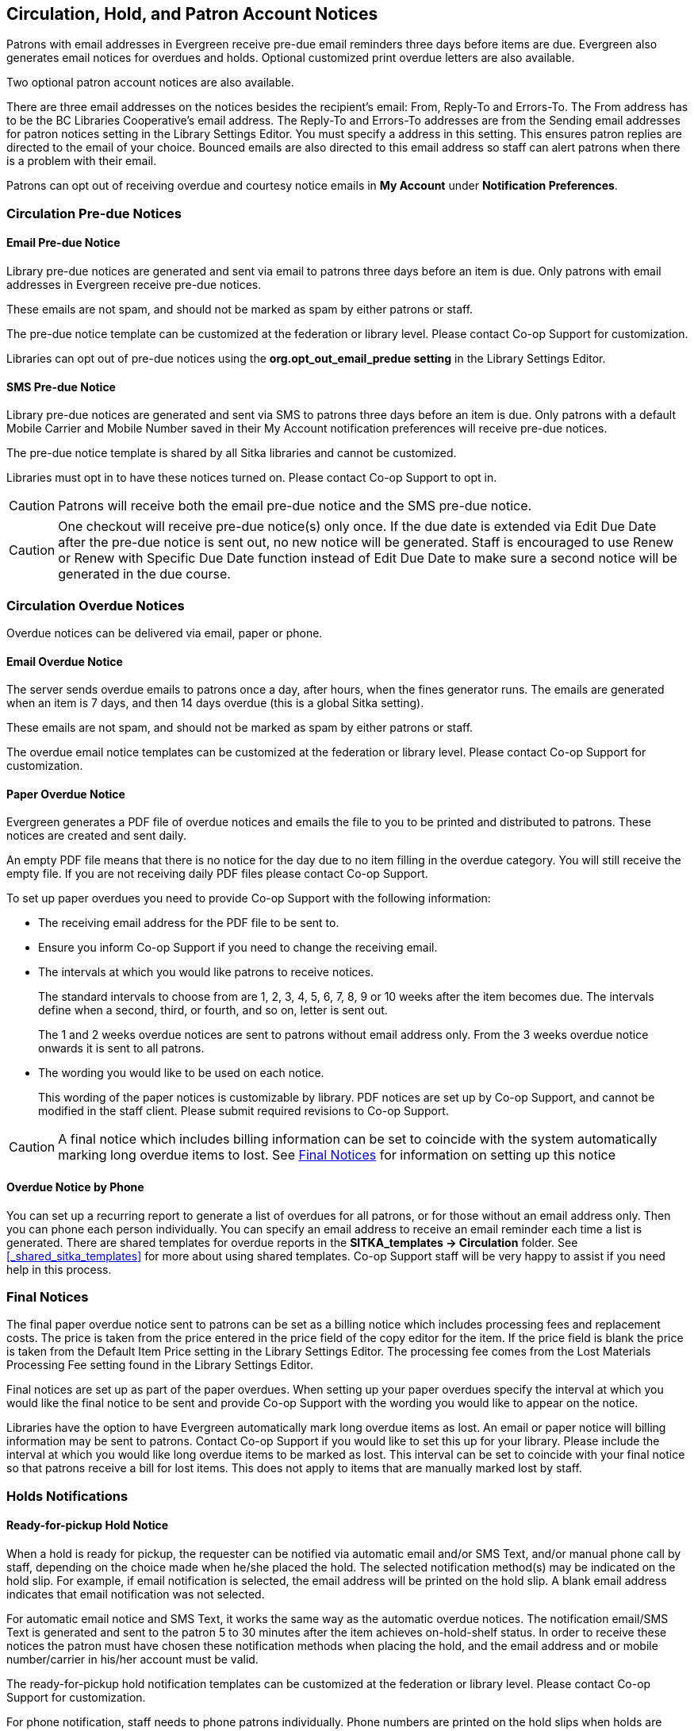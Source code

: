 [[admin-notice]]
Circulation, Hold, and Patron Account Notices
---------------------------------------------


Patrons with email addresses in Evergreen receive pre-due email reminders three days before items are due. Evergreen also generates email notices for overdues and holds. Optional customized print overdue letters are also available.

Two optional patron account notices are also available.

There are three email addresses on the notices besides the recipient's email: From, Reply-To and Errors-To. The From address has to be the BC Libraries Cooperative's email address. The Reply-To and Errors-To addresses are from the Sending email addresses for patron notices setting in the Library Settings Editor. You must specify a address in this setting. This ensures patron replies are directed to the email of your choice. Bounced emails are also directed to this email address so staff can alert patrons when there is a problem with their email.

Patrons can opt out of receiving overdue and courtesy notice emails in *My Account* under *Notification Preferences*.


Circulation Pre-due Notices
~~~~~~~~~~~~~~~~~~~~~~~~~~~

Email Pre-due Notice
^^^^^^^^^^^^^^^^^^^^

Library pre-due notices are generated and sent via email to patrons three days before an item is due. Only patrons with email addresses in Evergreen receive pre-due notices.

These emails are not spam, and should not be marked as spam by either patrons or staff.

The pre-due notice template can be customized at the federation or library level. Please contact Co-op Support for customization.

Libraries can opt out of pre-due notices using the *org.opt_out_email_predue setting* in the Library Settings Editor.

SMS Pre-due Notice
^^^^^^^^^^^^^^^^^^

Library pre-due notices are generated and sent via SMS to patrons three days before an item is due. Only patrons with a default Mobile Carrier and Mobile Number saved in their My Account notification preferences will receive pre-due notices.

The pre-due notice template is shared by all Sitka libraries and cannot be customized.

Libraries must opt in to have these notices turned on. Please contact Co-op Support to opt in.

CAUTION: Patrons will receive both the email pre-due notice and the SMS pre-due notice.

CAUTION: One checkout will receive pre-due notice(s) only once. If the due date is extended via Edit Due Date after the pre-due notice is sent out, no new notice will be generated. Staff is encouraged to use Renew or Renew with Specific Due Date function instead of Edit Due Date to make sure a second notice will be generated in the due course.


Circulation Overdue Notices
~~~~~~~~~~~~~~~~~~~~~~~~~~~

Overdue notices can be delivered via email, paper or phone.


Email Overdue Notice
^^^^^^^^^^^^^^^^^^^^

The server sends overdue emails to patrons once a day, after hours, when the fines generator runs. The emails are generated when an item is 7 days, and then 14 days overdue (this is a global Sitka setting).

These emails are not spam, and should not be marked as spam by either patrons or staff.

The overdue email notice templates can be customized at the federation or library level. Please contact Co-op Support for customization.

Paper Overdue Notice
^^^^^^^^^^^^^^^^^^^^

Evergreen generates a PDF file of overdue notices and emails the file to you to be printed and distributed to patrons. These notices are created and sent daily.

An empty PDF file means that there is no notice for the day due to no item filling in the overdue category. You will still receive the empty file. If you are not receiving daily PDF files please contact Co-op Support.

To set up paper overdues you need to provide Co-op Support with the following information:

* The receiving email address for the PDF file to be sent to.

* Ensure you inform Co-op Support if you need to change the receiving email.

* The intervals at which you would like patrons to receive notices.
+
The standard intervals to choose from are 1, 2, 3, 4, 5, 6, 7, 8, 9 or 10 weeks after the item becomes due. The intervals define when a second, third, or fourth, and so on, letter is sent out.
+
The 1 and 2 weeks overdue notices are sent to patrons without email address only. From the 3 weeks overdue notice onwards it is sent to all patrons.

* The wording you would like to be used on each notice.
+
This wording of the paper notices is customizable by library. PDF notices are set up by Co-op Support, and cannot be modified in the staff client. Please submit required revisions to Co-op Support.

CAUTION: A final notice which includes billing information can be set to coincide with the system
automatically marking long overdue items to lost. See xref:_final_notices[] for information on setting
up this notice


Overdue Notice by Phone
^^^^^^^^^^^^^^^^^^^^^^^^

You can set up a recurring report to generate a list of overdues for all patrons, or
for those without an email address only. Then you can phone each person individually.
You can specify an email address to receive an email reminder each time a list is generated.
There are shared templates for overdue reports in the *SITKA_templates -> Circulation* folder.
See xref:_shared_sitka_templates[] for more about using shared templates. Co-op
Support staff will be very happy to assist if you need help in this process.

Final Notices
~~~~~~~~~~~~~

The final paper overdue notice sent to patrons can be set as a billing notice which includes processing fees and replacement costs. The price is taken from the price entered in the price field of the copy editor for the item. If the price field is blank the price is taken from the Default Item Price setting in the Library Settings Editor. The processing fee comes from the Lost Materials Processing Fee setting found in the Library Settings Editor.

Final notices are set up as part of the paper overdues. When setting up your paper overdues specify the interval at which you would like the final notice to be sent and provide Co-op Support with the wording you would like to appear on the notice.

Libraries have the option to have Evergreen automatically mark long overdue items as lost. An email or paper notice will billing information may be sent to patrons. Contact Co-op Support if you would like to set this up for your library. Please include the interval at which you would like long overdue items to be marked as lost. This interval can be set to coincide with your final notice so that patrons receive a bill for lost items. This does not apply to items that are manually marked lost by staff.


Holds Notifications
~~~~~~~~~~~~~~~~~~~

Ready-for-pickup Hold Notice
^^^^^^^^^^^^^^^^^^^^^^^^^^^^

When a hold is ready for pickup, the requester can be notified via automatic email and/or SMS Text, and/or manual phone call by staff, depending on the choice made when he/she placed the hold. The selected notification method(s) may be indicated on the hold slip. For example, if email notification is selected, the email address will be printed on the hold slip. A blank email address indicates that email notification was not selected.

For automatic email notice and SMS Text, it works the same way as the automatic overdue notices. The notification email/SMS Text is generated and sent to the patron 5 to 30 minutes after the item achieves on-hold-shelf status. In order to receive these notices the patron must have chosen these notification methods when placing the hold, and the email address and or mobile number/carrier in his/her account must be valid.

The ready-for-pickup hold notification templates can be customized at the federation or library level. Please contact Co-op Support for customization.

For phone notification, staff needs to phone patrons individually. Phone numbers are printed on the hold slips when holds are captured, if phone notification is chosen.

Holds Cancelled by Staff Notice
^^^^^^^^^^^^^^^^^^^^^^^^^^^^^^^^

This notification is optional for individual libraries. The notification templates can be customized on library level. Please contact Co-op Support if your library wishes to use this service.

An email is sent to the requester when a hold is cancelled by staff on the staff client. The staff note on cancellation will be included in the email explaining the cancellation reason.

Shelf Expired Holds Cancellation Notice
^^^^^^^^^^^^^^^^^^^^^^^^^^^^^^^^^^^^^^^

This notification is optional for individual libraries. The notification templates can be customized on library level. Please contact Co-op Support if your library wishes to use this service.

The emails are sent to the requesters when staff view and clear hold-shelf expired holds (click *Clear These Holds on Browse Holds Shelf*) on the staff client.


Patron Account Notices
~~~~~~~~~~~~~~~~~~~~~~

Welcome Email to New Patrons
^^^^^^^^^^^^^^^^^^^^^^^^^^^^

An email will be sent to new patrons the day after their account is created, welcoming them to the library and confirming that the email address in their account is correct.

Patron Account Expiration Email
^^^^^^^^^^^^^^^^^^^^^^^^^^^^^^^^

An email will be sent to patrons 30 days before their account is set to expire. This is intended to give users time to renew their account before they lose access to library services.

These emails are not spam and should not be marked as spam by either patrons or staff.

The two patron account notices are optional, and libraries must opt in. Libraries can choose to opt in to only one or both of these notices. The patron account notice templates can be customized at the federation or library level. Please contact Co-op Support for set up and customization.
